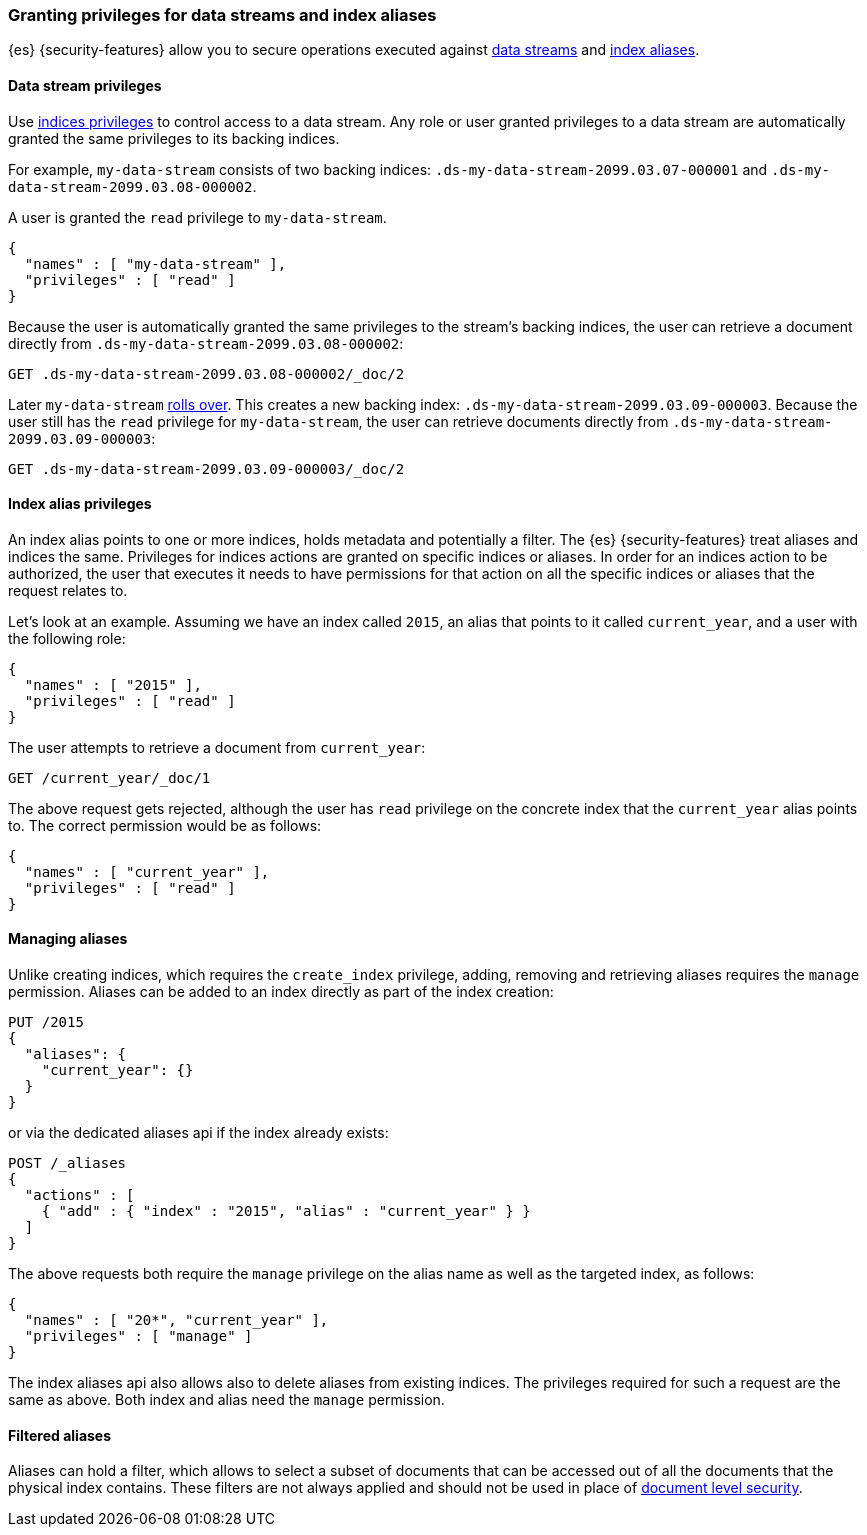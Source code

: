 [role="xpack"]
[[securing-aliases]]
=== Granting privileges for data streams and index aliases

{es} {security-features} allow you to secure operations executed against
<<data-streams,data streams>> and <<indices-aliases,index aliases>>.

[[data-stream-privileges]]
==== Data stream privileges

// tag::data-stream-security[]

Use <<privileges-list-indices,indices privileges>> to control access to
a data stream. Any role or user granted privileges to a data
stream are automatically granted the same privileges to its backing indices.
// end::data-stream-security[]

For example, `my-data-stream` consists of two backing indices:
`.ds-my-data-stream-2099.03.07-000001` and
`.ds-my-data-stream-2099.03.08-000002`.

A user is granted the `read` privilege to `my-data-stream`.

[source,js]
--------------------------------------------------
{
  "names" : [ "my-data-stream" ],
  "privileges" : [ "read" ]
}
--------------------------------------------------
// NOTCONSOLE

Because the user is automatically granted the same privileges to the stream's
backing indices, the user can retrieve a document directly from
`.ds-my-data-stream-2099.03.08-000002`:

////
[source,console]
----
PUT my-index/_doc/2
{
  "my-field": "foo"
}
----
////

[source,console]
----
GET .ds-my-data-stream-2099.03.08-000002/_doc/2
----
// TEST[continued]
// TEST[s/.ds-my-data-stream-2099.03.08-000002/my-index/]

Later `my-data-stream` <<manually-roll-over-a-data-stream,rolls over>>. This
creates a new backing index: `.ds-my-data-stream-2099.03.09-000003`. Because the
user still has the `read` privilege for `my-data-stream`, the user can retrieve
documents directly from `.ds-my-data-stream-2099.03.09-000003`:

[source,console]
----
GET .ds-my-data-stream-2099.03.09-000003/_doc/2
----
// TEST[continued]
// TEST[s/.ds-my-data-stream-2099.03.09-000003/my-index/]

[[index-alias-privileges]]
==== Index alias privileges

An index alias points to one or more indices,
holds metadata and potentially a filter. The {es} {security-features} treat
aliases and indices
the same. Privileges for indices actions are granted on specific indices or
aliases. In order for an indices action to be authorized, the user that executes
it needs to have permissions for that action on all the specific indices or
aliases that the request relates to.

Let's look at an example. Assuming we have an index called `2015`, an alias that
points to it called `current_year`, and a user with the following role:

[source,js]
--------------------------------------------------
{
  "names" : [ "2015" ],
  "privileges" : [ "read" ]
}
--------------------------------------------------
// NOTCONSOLE

The user attempts to retrieve a document from `current_year`:

[source,console]
-------------------------------------------------------------------------------
GET /current_year/_doc/1
-------------------------------------------------------------------------------
// TEST[s/^/PUT 2015\n{"aliases": {"current_year": {}}}\nPUT 2015\/_doc\/1\n{}\n/]

The above request gets rejected, although the user has `read` privilege on the
concrete index that the `current_year` alias points to. The correct permission
would be as follows:

[source,js]
--------------------------------------------------
{
  "names" : [ "current_year" ],
  "privileges" : [ "read" ]
}
--------------------------------------------------
// NOTCONSOLE

[discrete]
==== Managing aliases

Unlike creating indices, which requires the `create_index` privilege, adding,
removing and retrieving aliases requires the `manage` permission. Aliases can be
added to an index directly as part of the index creation:

[source,console]
-------------------------------------------------------------------------------
PUT /2015
{
  "aliases": {
    "current_year": {}
  }
}
-------------------------------------------------------------------------------

or via the dedicated aliases api if the index already exists:

[source,console]
-------------------------------------------------------------------------------
POST /_aliases
{
  "actions" : [
    { "add" : { "index" : "2015", "alias" : "current_year" } }
  ]
}
-------------------------------------------------------------------------------
// TEST[s/^/PUT 2015\n/]

The above requests both require the `manage` privilege on the alias name as well
as the targeted index, as follows:

[source,js]
--------------------------------------------------
{
  "names" : [ "20*", "current_year" ],
  "privileges" : [ "manage" ]
}
--------------------------------------------------
// NOTCONSOLE

The index aliases api also allows also to delete aliases from existing indices.
The privileges required for such a request are the same as above. Both index and
alias need the `manage` permission.


[discrete]
==== Filtered aliases

Aliases can hold a filter, which allows to select a subset of documents that can
be accessed out of all the documents that the physical index contains. These
filters are not always applied and should not be used in place of
<<document-level-security,document level security>>.
